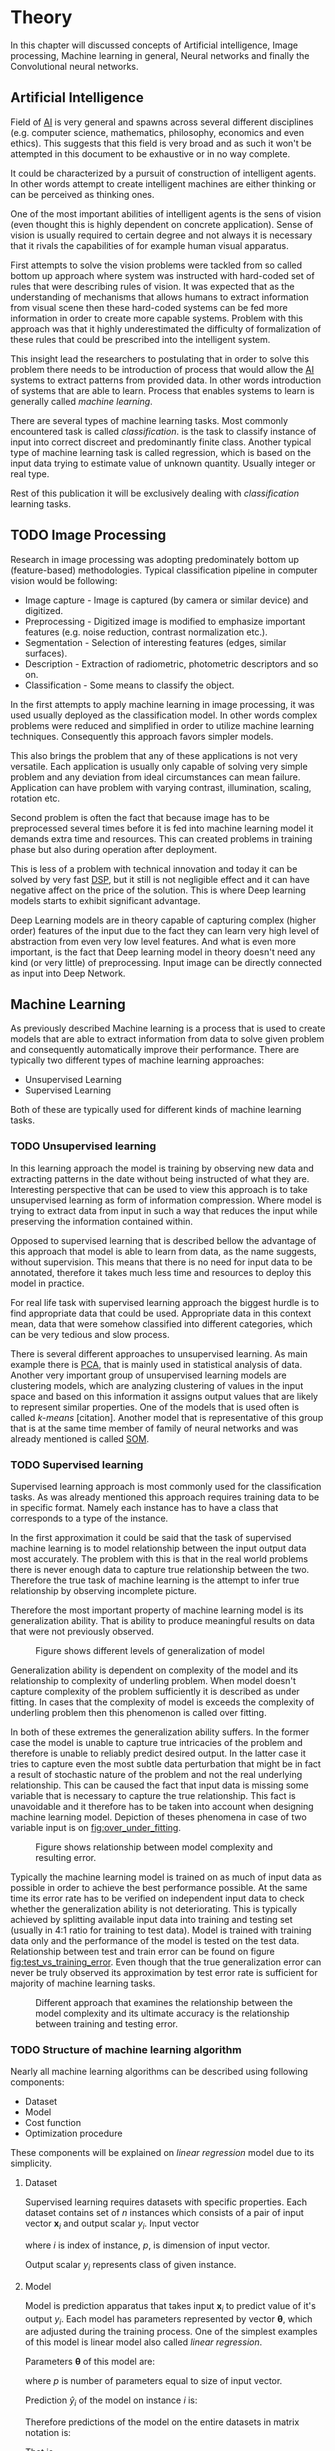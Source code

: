 * Theory
  In this chapter will discussed concepts of Artificial intelligence, Image processing, Machine learning in general, Neural networks and finally the Convolutional neural networks.

** Artificial Intelligence
   Field of [[gls:ai][AI]] is very general and spawns across several different disciplines (e.g. computer science, mathematics, philosophy, economics and even ethics). This suggests that this field is very broad and as such it won't be attempted in this document to be exhaustive or in no way complete.

   It could be characterized by a pursuit of construction of intelligent agents. In other words attempt to create intelligent machines are either thinking or can be perceived as thinking ones.

   One of the most important abilities of intelligent agents is the sens of vision (even thought this is highly dependent on concrete application). Sense of vision is usually required to certain degree and not always it is necessary that it rivals the capabilities of for example human visual apparatus.

   First attempts to solve the vision problems were tackled from so called bottom up approach where system was instructed with hard-coded set of rules that were describing rules of vision. It was expected that as the understanding of mechanisms that allows humans to extract information from visual scene then these hard-coded systems can be fed more information in order to create more capable systems. Problem with this approach was that it highly underestimated the difficulty of formalization of these rules that could be prescribed into the intelligent system.

   This insight lead the researchers to postulating that in order to solve this problem there needs to be introduction of process that would allow the [[gls:ai][AI]] systems to extract patterns from provided data. In other words introduction of systems that are able to learn. Process that enables systems to learn is generally called /machine learning/.

   There are several types of machine learning tasks. Most commonly encountered task is called /classification/. is the task to classify instance of input into correct discreet and predominantly finite class. Another typical type of machine learning task is called regression, which is based on the input data trying to estimate value of unknown quantity. Usually integer or real type.

   Rest of this publication it will be exclusively dealing with /classification/ learning tasks.

   # Basics of image processing techniques.
** TODO Image Processing

   # There was no wider adoption of machine learning techniques in image processing for very long time, even though they existed as field of study since 1950's. Reason being that machine learning algorithms were very simple and therefore unfit for generally very complex problems of image processing (e.g. object detection and classification).

   Research in image processing was adopting predominately bottom up (feature-based) methodologies. Typical classification pipeline in computer vision would be following:
   - Image capture - Image is captured (by camera or similar device) and digitized.
   - Preprocessing - Digitized image is modified to emphasize important features (e.g. noise reduction, contrast normalization etc.).
   - Segmentation - Selection of interesting features (edges, similar surfaces).
   - Description - Extraction of radiometric, photometric descriptors and so on.
   - Classification - Some means to classify the object.


   # Classical approach to image processing is still very useful in very restricted environments with rigid constraints. One of examples can be detection of defects on line production in industrial automation.

   In the first attempts to apply machine learning in image processing, it was used usually deployed as the classification model. In other words complex problems were reduced and simplified in order to utilize machine learning techniques. Consequently this approach favors simpler models.

   This also brings the problem that any of these applications is not very versatile. Each application is usually only capable of solving very simple problem and any deviation from ideal circumstances can mean failure. Application can have problem with varying contrast, illumination, scaling, rotation etc.

   Second problem is often the fact that because image has to be preprocessed several times before it is fed into machine learning model it demands extra time and resources. This can created problems in training phase but also during operation after deployment.

   This is less of a problem with technical innovation and today it can be solved by very fast [[gls:dsp][DSP]], but it still is not negligible effect and it can have negative affect on the price of the solution. This is where Deep learning models starts to exhibit significant advantage.

   Deep Learning models are in theory capable of capturing complex (higher order) features of the input due to the fact they can learn very high level of abstraction from even very low level features. And what is even more important, is the fact that Deep learning model in theory doesn't need any kind (or very little) of preprocessing. Input image can be directly connected as input into Deep Network.

   # Basics of Machine learning
** Machine Learning
   # REMOVE:
   # It is necessary to properly define machine learning before we move forward. There are many valid definitions that may differ but in this text we will adhere  to the following.
   # Field of Machine learning is a subset of [[gls:ai][AI]] that is describing tools that can be used to solve problems.

   As previously described Machine learning is a process that is used to create models that are able to extract information from data to solve given problem and consequently automatically improve their performance. There are typically two different types of machine learning approaches:
   - Unsupervised Learning
   - Supervised Learning

   # ??? Maybe find better word for this
   Both of these are typically used for different kinds of machine learning tasks.

*** TODO Unsupervised learning
    In this learning approach the model is training by observing new data and extracting patterns in the date without being instructed of what they are. Interesting perspective that can be used to view this approach is to take unsupervised learning as form of information compression. Where model is trying to extract data from input in such a way that reduces the input while preserving the information contained within.

    # this and the pharagraf bellow sais the same thing !!!
    Opposed to supervised learning that is described bellow the advantage of this approach that model is able to learn from data, as the name suggests, without supervision. This means that  there is no need for input data to be annotated, therefore it takes much less time and resources to deploy this model in practice.

    For real life task with supervised learning approach the biggest hurdle is to find appropriate data that could be used. Appropriate data in this context mean, data that were somehow classified into different categories, which can be very tedious and slow process.

    There is several different approaches to unsupervised learning. As main example there is [[gls:pca][PCA]], that is mainly used in statistical analysis of data. Another very important group of unsupervised learning models are clustering models, which are analyzing clustering of values in the input space and based on this information it assigns output values that are likely to represent similar properties. One of the models that is used often is called /k-means/ [citation]. Another model that is representative of this group that is at the same time member of family of neural networks and was already mentioned is called [[glspl:som][SOM]].

    # In following text we will only deal with supervised learning.

*** TODO Supervised learning
    Supervised learning approach is most commonly used for the classification tasks. As was already mentioned this approach requires training data to be in specific format. Namely each instance has to have a class that corresponds to a type of the instance.

    In the first approximation it could be said that the task of supervised machine learning is to model relationship between the input output data most accurately. The problem with this is that in the real world problems there is never enough data to capture true relationship between the two. Therefore the true task of machine learning is the attempt to infer true relationship by observing incomplete picture.

    Therefore the most important property of machine learning model is its generalization ability. That is ability to produce meaningful results on data that were not previously observed.

    #+NAME: fig:over_under_fitting
    #+CAPTION: Figure shows different levels of generalization of model
    [[./img/figure__2__over_under_fitting.png]]

    Generalization ability is dependent on complexity of the model and its relationship to complexity of underling problem. When model doesn't capture complexity of the problem sufficiently it is described as under fitting. In cases that the complexity of model is exceeds the complexity of underling problem then this phenomenon is called over fitting.

    In both of these extremes the generalization ability suffers. In the former case the model is unable to capture true intricacies of the problem and therefore is unable to reliably predict desired output. In the latter case it tries to capture even the most subtle data perturbation that might be in fact a result of stochastic nature of the problem and not the real underlying relationship. This can be caused the fact that input data is missing some variable that is necessary to capture the true relationship. This fact is unavoidable and it therefore has to be taken into account when designing machine learning model. Depiction of theses phenomena in case of two variable input is on [[fig:over_under_fitting]].

    #+NAME: fig:model_complexity
    #+CAPTION: Figure shows relationship between model complexity and resulting error.
    #+ATTR_LATEX: :width 4in
    [[./img/figure__2__model_complexity.png]]

    Typically the machine learning model is trained on as much of input data as possible in order to achieve the best performance possible. At the same time its error rate has to be verified on independent input data to check whether the generalization ability is not deteriorating. This is typically achieved by splitting available input data into training and testing set (usually in 4:1 ratio for training to test data). Model is trained with training data only and the performance of the model is tested on the test data. Relationship between test and train error can be found on figure [[fig:test_vs_training_error]]. Even though that the true generalization error can never be truly observed its approximation by test error rate is sufficient for majority of machine learning tasks.

    #+NAME: fig:test_vs_training_error
    #+CAPTION: Different approach that examines the relationship between the model complexity and its ultimate accuracy is the relationship between training and testing error.
    #+ATTR_LATEX: :width 4in
    [[./img/figure__2__test_vs_training_error.png]]

    # We will use a definition from \cite{book--goodfellow--2016}

*** TODO Structure of machine learning algorithm
    #     Machine learning approach to solving problems can be generalized.
    Nearly all machine learning algorithms can be described using following components:
    - Dataset
    - Model
    - Cost function
    - Optimization procedure

    # Analyze of this Description of the learning algorithm by this way

    These components will be explained on /linear regression/ model due to its simplicity.

**** Dataset
     Supervised learning requires datasets with specific properties. Each dataset contains set of $n$ instances which consists of a pair of input vector $\boldsymbol{x}_i$ and output scalar $y_i$. Input vector

     \begin{equation}
     \boldsymbol{x}_i^T = [x_1, x_2, \dotsc, x_p],
     \end{equation}
     where $i$ is index of instance, $p$, is dimension of input vector.

     Output scalar $y_i$ represents class of given instance.

**** Model
     Model is prediction apparatus that takes input $\boldsymbol{x}_i$ to predict value of it's output $y_i$. Each model has parameters represented by vector $\boldsymbol{\theta}$, which are adjusted during the training process. One of the simplest examples of this model is linear model also called /linear regression/.

     Parameters $\boldsymbol{\theta}$ of this model are:

     \begin{equation}
     \boldsymbol{\theta} = [\theta_1, \theta_2, \dotsc, \theta_p],
     \end{equation}
     where $p$ is number of parameters equal to size of input vector.

     Prediction $\hat{y}_i$ of the model on instance $i$ is:
     \begin{equation}
     \hat{y}_i =  \sum_{j=1}^{p} x_{ij} \theta_j,
     \end{equation}

     Therefore predictions of the model on the entire datasets in matrix notation is:
     \begin{equation}
     \boldsymbol{\hat{y}} = \boldsymbol{X}\boldsymbol{\theta}
     \end{equation}

     That is,
     \begin{equation}
        \begin{bmatrix}
          \hat{y}_{1} \\
          \vdots      \\
          \hat{y}_{n}
        \end{bmatrix}
        =
        \begin{bmatrix}
          x_{11} & \cdots & x_{1p} \\
          \vdots & \ddots & \vdots \\
          x_{n1} & \cdots & x_{np}
        \end{bmatrix}
        \begin{bmatrix}
          \theta_{1} \\
          \vdots     \\
          \theta_{p}
        \end{bmatrix}.
     \end{equation}

     # It most general case it can be viewed as model that is generating probability distribution.
     # \begin{equation}
     # p(y \mid \boldsymbol{x}; \boldsymbol{\theta})
     # \end{equation}

**** Cost function
     In order to achieve the learning ability of the machine learning model it is necessary to estimate how correct the model is with its prediction. This is estimated with so called /cost function/ (also called /loss function/).

     # This function has to meet certain conditions. It has to represent a performance measure of the model.
     For the case of linear regression it is most common to use /Mean square error/.
     \begin{equation}
     J(\boldsymbol{\theta}) = \sum_{i=1}^{n}{\left(y_i - \hat{y_i}\right)^2} =
     \sum_{i=0}^{n}{\left(y_i - \boldsymbol{x_i}^T \boldsymbol{\theta} \right)^2}
     \end{equation}

     In matrix notation
     \begin{equation}
     J(\boldsymbol{\theta}) = \left(\boldsymbol{y} - \boldsymbol{X}\boldsymbol{\theta}\right)^T \left(\boldsymbol{y} - \boldsymbol{X}\boldsymbol{\theta}\right)
     \end{equation}

     # relationship between the correct
     # Firstly it has to be differentiable.

**** Optimization procedure
     The last part of learning algorithm is the optimization procedure. It consist in update of model's parameters $\boldsymbol{\theta}$ in order to improve it's prediction. In other words to find $\boldsymbol{\theta}$ such that the value of /cost function/ $J(\boldsymbol{\theta})$ for given dataset is as small as possible.

     To investigate the change of /cost function/ on given dataset it is necessary to compute the derivative of $J(\boldsymbol{\theta})$ in respect to $\boldsymbol{\theta}$
     \begin{equation}
      \begin{split}
        \frac{\partial J(\boldsymbol{\theta})} {\partial \boldsymbol{\theta}} & =
        \frac{\partial} {\partial \boldsymbol{\theta}} \left[ \boldsymbol{y}^T \boldsymbol{y} + \boldsymbol{\theta}^T \boldsymbol{X}^T\boldsymbol{X}\boldsymbol{\theta} - 2\boldsymbol{y}^T\boldsymbol{X}\boldsymbol{\theta} \right] \\
          & = 2\boldsymbol{X}^T\boldsymbol{X}\boldsymbol{\theta} - 2\boldsymbol{X}^T\boldsymbol{y}.
      \end{split}
     \end{equation}

     Optimal solution for $\boldsymbol{\theta}$ is found by equating the result to 0
     \begin{equation}
      \boldsymbol{\theta} = \left(\boldsymbol{X}^T\boldsymbol{X}\right)^{-1}\boldsymbol{X}^T\boldsymbol{y},
     \end{equation}
     which is actually least square optimization.

** Neural Networks
  # Neural networks are definitely inspired by biology. First attempts to created model of neuron had multiple elements equivalent with neurons of human brain. As time progressed this equivalence sized to being as important and modern neural networks models correspond to h their biological counterparts only superficially.
  - inspired by biology
  - composed of computational units (neurons)
  - topology

*** Model
In this case the computational model is composed of a network of nonlinear units that are processing input in several

taking input and applying weights to it in
*** Cost function
*** Optimization algorithm
*** Nonlinear models

    Problem with nonlinear models is that their optimization doesn't result in quadratic optimization there fore it is not possible to guarantee the finding of optimal solution. It is necessary to use iterative approach to solving the optimization problem

 they require stochastic

*** Activation functions
    In the first iterations of [[gls:mlp][MLP]] evolution it generally had all neurons in hidden and output layer to be similar. Namely activation function was predominantly sigmoid.

    #+NAME: fig:sigmoid
    #+CAPTION: Sigmoid activation function
    #+ATTR_LATEX: :width 4in
    [[./img/figure__2__sigmoid.png]]

    Activation function of hidden layers is to this day one of the most dynamically evolving components of Neural networks. Currently there is several options for but mainly used is Restricted Linear Unit (ReLU) which models following mathematical function

    \begin{equation}
    g(z) = \max \{0,z\}
    \end{equation}

    #+NAME: fig:relu
    #+CAPTION: Restricted Linear Unit (ReLU)
    #+ATTR_LATEX: :width 4in
    [[./img/figure__2__relu.png]]

*** Gradient Descent Optimization
    Gradient is computed with respect to each input variable. and result of this operation is representing the direction of most steep increase in the output value. There fore in the heart of every gradient based optimization is an element of applying change proportional to negative gradient of inputs.

    #+NAME: fig:gradient_descent_conture_plot
    #+CAPTION: Depiction of Gradient based optimazation of on the conture plot.
    #+ATTR_LATEX: :width 4in
    [[./img/figure__2__gradient_descent_conture_plot.png]]

*** Stochastic Gradient Descent
*** Network Architecture
*** Meta-parameters
**** Learning rate
**** Momentum

*** Deep Learning in image processing
    It was found that general *Fully Connected Neural Network* is not ideal for image processing needs. Even small images typically represents enormous amount of inputs (i.e. image of the size 64x64 pixels represents 4096 inputs).
    Since each of these inputs has to be connected to all neurons in following layer and weight of each connection has to be memorized, this represents enormous amount of parameters. Moreover because during the learning process update of these weights is computed via matrix multiplication for larger images this can be unresolvable problem, which exacerbate with the number of hidden layers.

    The structure of FCNN has another deficiency for image processing application, which is that it doesn't capture geometric properties of information from input image. In other words because individual layers are fully connected (each output in lower layer is connected to each input in higher layer) networks are not capturing any information about relation of position of individual inputs (image pixels) to each other.

    Third problem is that for higher depth of [[gls:fcnn][FCNN]] increases the likelihood of getting stuck in some local minima.

    All of these problems were solved by the specific type of [[gls:nn][NN]] model called [[glspl:cnn][CNN]] [citation]
    # For example in case of CNNs there is almost no need to process input image before it is used to train the model. Hiearchical extraction of image features that is automatically created by CNN is very advantages in this case.
    # of the fundamental two-dimensional property of image data.

# Basics of Neural Networks
** Convolutional Neural Networks
   [[glspl:cnn][CNN]] are specialized type of [[glspl:nn][NN]] that was originally used in image processing applications. They are arguably most successful models in [[gls:ai][AI]] inspired in biology. Even though they were guided by many different fields, the core design principles were drawn from neuroscience. Since their success in image processing, they were also very successfully deployed in natural language and video processing applications.

   Aforementioned inspiration in biology was based on scientific work of David Hubel and Torsten Wiesel. Hubel and Wisel, who were neurophysiologist, investigated vision system of mammals from late 1950 for several years. In the experiment, that might be considered little gruesome for today's standards, they connected electrodes into brain of anesthetized cat and measured brain response to visual stimuli [Citation]. They discovered that reaction of neurons in visual cortex was triggered by very narrow line of light shined under specific angle on projection screen for cat to see. They determined that individual neurons from visual cortex are reacting only to very specific features of input image. Hubel and Wiesel were awarded the Nobel Prize in Physiology and Medicine in 1981 for their discovery and their finding inspired design of [[glspl:cnn][CNN]].

   There will be several suppositions made in order to simplify explanation of the concepts involved:
   - It will be presumed that convolutional layer is working with rectangular input data (e.g. images). Even though the Convolutional networks can be also trained to use 1-dimensional input (e.g. sound signal) or 3-dimensional (e.g. [[gls:mri][MRI]] images) etc.
   - The complexity of multiple-channel inputs (i.e. colored images) will be ignored.
   - Each layer requires rectangular input and produces rectangular output per one kernel.

*** Structure of CNN

    Structure of Convolutional networks is typically composed of three different types of layers. Layer can be of Convolutional, Pooling and /Fully-connected/ type. Each type of layer has different rules for forward and error backward signal propagation.
    # Even though there is no strict rule enforcing this, it custom to Network layers can pretty much arbitrarily combine these three types of layers (with exception of Fully-Connected layers, which always have to come last).

**** Convolutional layer

     As the name suggests this layer employs convolution operation. Input into this layer is simply called input. Convolution operation is performed on input with specific filter, which is called kernel. Output of convolution operation is typically called /feature map/.

     Input into Convolutional layer is either image (in case of first network layer) or /feature map/ from previous layer. Kernel is typically of square shape and its width can range from 3 to N pixels (typically 3, 5 or 7). /Feature map/ is created by convolution of kernel over each specified element of input. Convolution is described in more detail in section describing training of CNN.

     Depending on the size of kernel and layer's padding preferences the process of convolution can produce /feature map/ of different size than input. When the size of output should be preserved it is necessary to employ /zero padding/ on the edges of input. /Zero padding/ in this case has to add necessary amount of zero elements around the edges of input. This amount is determined by
     \begin{equation}
     p = ((h - 1) / 2)
     \end{equation}

     where h is width of used kernel. In opposite case the /feature map/ is reduced by the $2*p$. Decreasing of the /feature map/ can be in some cases desirable.

     #+NAME: fig:zero_padding
     #+CAPTION: A zero padded 4x4 matrix
     #+ATTR_LATEX: :width 4in
     [[./img/figure__2__zero_padding.png]]


     Reduction of /feature map/ can go even further in case of use of stride. Application of stride specifies by how many input points is traversed when moving to neighboring position in each step. When the stride is 1, kernel is moved by 1 on each step and the resulting size of /feature map/ is not affected.

     Each Convolutional layer is typically composition of several different kernels. In other words output of this layer is tensor containing /feature map/ for each used kernel. Each of these is designed to underline different features of input image. In the first layers these features are typically edges. In following layers the higher the layer the more complex features are captured.

     Each kernel that is used is applied to all inputs of the image to produce one /feature map/ which basically means that neighboring layers are sharing the same weights. This might not be sufficient in some applications and therefore it is possible to use two other types of connections. /Locally connected/ which basically means that applied kernel is of the same size as the input and /tiled convolution/ which means alternation of more than one set of weights on entire input.

     /Tiled convolution/ is interesting because with clever combination with /max-pooling/ explained bellow it allows to train specific feature from multiple angles (in other words invariant to rotation).

     Each convolutional layer has non-linearity on its output that is sometimes also called the /detector stage/.

**** Pooling layer

     This layer typically (more details later) doesn't constitute any learning process but it is used to down-sample size of the input. The Principle is that input is divided into multiple not-overlapping rectangular elements and units within each element are used to create single unit of output. This decreases the size of output layer while preserving the most important information contained in input layer. In other words pooling layer compresses information contained within input.

     Type of operation that is performed on each element determines a type of pooling layer. This operation can be averaging over units within element, selecting maximal value from element or alternatively learned linear combination of units within element. Learned linear combination introduces form of learning into the pooling layer, but it is not very prevalent.

     Selecting of maximal value is most common type of pooling operation and in that case the layer is called /Max-Pooling/ accordingly. Positive effect of Max-pooling down-sampling is that extracted features that are learned in convolution are invariant to small shift of input. /Max-Pooling/ layer will be used to describe process of training of [[glspl:cnn][CNN]].

     As already mentioned another advantage of Max-pooling arises when combined with /Tiled convolution/. To create simple detector that is invariant to rotation it possible to use 4 different kernels that are rotated by 90 degrees among each other and when the /tiled convolution/ is used to tile them in groups of 4, the Max-pooling makes sure that resulted /feature map/ contains output from the kernel with strongest signal (i.e. the one trained for that specific rotation of the feature).

**** Fully-Connected layer

     Fully-Connected layer is formed from classical neurons that can be found in [[gls:fcnn][FCNN]] and it is always located at the end of the layer stack. In other words it is never followed by another Convolutional layer. Depending on the size of whole [[gls:cnn][CNN]] it can have 1 to 3 /fully connected/ layers (usually not more than that). Input of the first FC layer has inputs from all neurons from previous layer to all neurons of following layer (hence fully connected). All fully connected layers are together acting as [[gls:fcnn][FCNN]].

*** Training of CNN
    Training process of [[gls:cnn][CNN]] is analogues to [[gls:fcnn][FCNN]] in that both are using /Forward Propagation/ and /Backward Propagation/ phases.

    Situation with [[gls:cnn][CNN]] is more complicated because network is composed of different types of layers and therefore training must accommodate for variability between different layers and also the individual convolution layers are sharing weights across all neurons in each layer.

    First phase is the /Forward Propagation/, where the signal is propagated from inputs of the [[glspl:cnn][CNN]] to its output.
    # Error function should be probably be called Loss function or maybe Cost function.
    In the last layer the output is compared with desired values by /Error function E/ and error is estimated.

    Secondly in /Backward Propagation/ phase the error is propagated backwards through the network and weights for individual layers are updated by its contribution on the error. Most commonly used algorithm for update of weights is /Gradient Descent/. It is not the only one used but in majority of cases the training algorithm is at least based on /Gradient descent/.

**** Forward Propagation
***** Convolution Layer
      # fix this sentence
      Each convolutional layer has inputs. In case that the layer is first, it is network input (i.e individual pixels of image) in other cases, the inputs are outputs from neurons from previous layer (this is typically pooling layer).

      Presuming that input of a layer is of size $N x N$ units and kernel is of size $m x m$. Convolution is computed over $(N-m+1) x (N-m+1)$ units (presuming that there is no zero padding).

      Computation of convolution output $x_{ij}^{(l)}$ is defined as
      \begin{equation}
     x_{ij}^{(l)}=\sum_{a=0}^{m-1}\sum_{b=0}^{m-1}\omega_{ab}y_{(i+a)(j+b)}^{(l-1)}
      \end{equation}

 where $i, j \in (0,N-m+1)$, l is index of current layer, $\omega_{ab}$ are weights of layer (kernel) and $y_{(i+a)(j+b)}^{(l-1)}$ is output of previous layer.

      Output of convolutional layer $y_{ij}^{(l)}$ is computed by squashing of output of convolution operation $x_{ij}^{(l)}$ through non-linearity:

      \begin{equation}
      y_{ij}^{(l)}=\sigma(x_{ij}^{(l)})
      \end{equation}
where $\sigma$ represents this non-linear function.
equation

***** Pooling layer (Max-Pooling)

      Feed forward operation of pooling layer is generally very simple and it constitutes in selecting of maximal value within subset
      pooling of multiple inputs into single output.
      Ratio is typically $4 to 1$, which means that input matrix is divided into not-overlapping sub-matrices of size $2x2$ and each of these produces 1 output. Size of sub-matrices can vary and is dependent on size of input, number of layers.

***** Fully Connected layer

      Signal is distributed through FC layer in similar fashion as in Convolutional layer. The main difference is that weights of individual neuron connections are not shared among all neurons in one layer.

**** Backward Propagation
***** Convolution Layer
      # To estimate contribution of convolutional layer to the total error of CNN,
      # there needs to be computed gradient of error function
      Following equasions were lifted from \cite{book--goodfellow--2016}.

      \begin{equation}
      \frac{\partial E} {\partial \omega_{ab}}
      =\sum_{i=0}^{N-m} \sum_{j=0}^{N-m} \frac{\partial E}{\partial x_{ij}^{l}} \frac{\partial x_{ij}^{l}} {\partial \omega_{ab}}
      =\sum_{i=0}^{N-m} \sum_{j=0}^{N-m} \frac{\partial E}{\partial x_{ij}^{l}} y_{(i+a)(j+b)}^{l-1}
      \end{equation}

      \begin{equation}
      \frac{\partial E} {\partial x_{ij}^{(l)}}
      =\frac{\partial E} {\partial y_{ij}^{l}} \frac{\partial y_{ij}^{l}} {\partial x_{ij}^{l}}
      =\frac{\partial E} {\partial y_{ij}^{l}} \frac{\partial} {\partial x_{ij}^{l}} \left( \sigma\left(x_{ij}^{l}\right) \right)
      =\frac{\partial E} {\partial y_{ij}^{l}} \sigma' \left( x_{ij}^{l} \right)
      \end{equation}

      \begin{equation}
      \frac{\partial E} {\partial y_{ij}^{l-1}}
      =\sum_{a=0}^{m-1} \sum_{b=0}^{m-1} \frac{\partial E} {\partial x_{(i-a)(j-b)}^{l}} \frac{\partial x_{(i-a)(j-b)}^{l}} {\partial  y_{ij}^{l-1}}
      =\sum_{a=0}^{m-1} \sum_{b=0}^{m-1} \frac{\partial E} {\partial x_{(i-a)(j-b)}^{l}} \omega_{ab}
      \end{equation}

***** Pooling layer (Max-Pooling)
      As mentioned in section for /forward propagation/, there is no explicit learning process happening in pooling layer. Error is propagated backwards depending on how the signal was propagated forward. In case of /Max-pooling/ layer the error is propagated only to the unit with maximal output in /forward propagation/ phase (in other words to the winner of pooling). The error is propagated very sparsely, as result.

      In case of different pooling method it is adjusted accordingly (i.e. for /average pooling/ the error is propagated according to contribution of individual neurons).

***** Fully connected layer
      Training mechanism for FC layer if following the same principles as in FCNN, which is not a subject of detailed discussed here. It is similar to one for convolution layers and from our perspective is only important that the first (last in the sense of /Backward Propagation/) FC layer propagates error gradient of each neuron in it, that is then send to all neurons in preceding (following in the sense of /Backward Propagation/) layer.
*** Advantages of CNN
    # Number of parameters
    # computational demand
    To further highlight the difference between [[gls:fcnn][FCNN]] and [[gls:cnn][CNN]] it is worth to compare the case of 2 neighboring layers.
    Lets have gray scale input image of size 32x32 pixels and following layer will be convolutional with 6 feature maps of size 28x28. Kernels used in this convolutional layer will have the size of 5x5. In this case we have totally $(5 * 5 + 1) * 6 = 156$ parameters between the two layers.
    If we would like to create equivalent connection between two layers of [[glspl:fcnn][FCNN]], then it would have mean $(32 * 32 + 1) * 28 * 28 = 803600$ connections (parameters). Which means that difference between the two is of ~5000 ratio.
    This difference would rise exponentially with larger images or with more color channels. When input size of the image changes to 64x64 and it has [[gls:rgb][RGB]] color then [[glspl:fcnn][FCNN]] would requires $(64 * 64 * 3 + 1) * 28 * 28 = 9634576$ connections (parameters). In the same case the [[gls:cnn][CNN]] only needs $(5 * 5 * 3 + 1) * 6 = 456$ parameters. Which is difference of ~20000 factor.
    Just to elaborate, in case that [[gls:cnn][CNN]] would be used to process video. Analogically to previous examples in case of moving image in time the number of parameters raises linearly with number of images in analyzed video.
